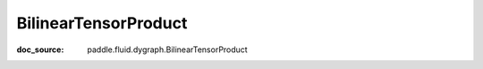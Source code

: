 .. _api_nn_BilinearTensorProduct:

BilinearTensorProduct
-------------------------------
:doc_source: paddle.fluid.dygraph.BilinearTensorProduct


